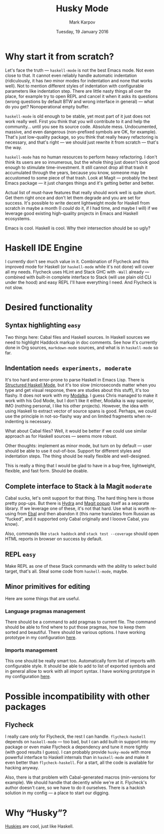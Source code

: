 #+TITLE: Husky Mode
#+AUTHOR: Mark Karpov
#+DATE: Tuesday, 19 January 2016
#+STARTUP: showeverything

* Why start it from scratch?

  Let's face the truth — =haskell-mode= is not the best Emacs mode. Not even
  close to that. It cannot even reliably handle automatic indentation
  (ridiculously, it has /two/ minor modes for indentation and none that works
  well). Not to mention different styles of indentation with configurable
  parameters like indentation step. There are little nasty things all over
  the place, for example try to open REPL and cancel it when it asks its
  questions (wrong questions by default BTW and wrong interface in general)
  — what do you get? Nonoperational empty buffer.

  =haskell-mode= is old enough to be stable, yet most part of it just does not
  work really well. First you think that you will contribute to it and help
  the community… until you see its source code. Absolute mess. Undocumented,
  massive, and even dangerous (non-prefixed symbols are OK, for
  example). That's just low-quality package, so you think that really heavy
  refactoring is necessary, and that's right — we should just rewrite it
  from scratch — that's the way.

  =haskell-mode= has no human resources to perform heavy refactoring. I don't
  think its users are so innumerous, but the whole thing just doesn't look
  good enough to stimulate time-investment. It still cannot drop all that
  trash it accumulated through the years, because you know, someone may be
  accustomed to some piece of that trash. Look at Magit — probably the best
  Emacs package — it just changes things and it's getting better and better.

  Actual list of must-have features that really should work well is quite
  short. Get them right once and don't let them degrade and you are set for
  success. It's possible to write decent lightweight mode for Haskell from
  scratch in maybe a month (I /could/ do it, if I had time, and maybe I will)
  if we leverage good existing high-quality projects in Emacs and Haskell
  ecosystems.

  Emacs is cool. Haskell is cool. Why their intersection should be so ugly?

* Haskell IDE Engine

  I currently don't see much value in it. Combination of Flycheck and this
  improved mode for Haskell (or =haskell-mode= while it's not done) will cover
  all my needs. Flycheck uses HLint and Stack GHC with =-Wall= already —
  combined with built-in complete interface to Stack (will use plain old CLI
  under the hood) and easy REPL I'll have everything I need. And Flycheck is
  not slow.

* Desired functionality

** Syntax highlighting =easy=

   Two things here: Cabal files and Haskell sources. In Haskell sources we
   need to highlight Haddock markup in doc comments. See how it's currently
   done in Org sources, =markdown-mode= sources, and what is in =haskell-mode=
   so far.

** Indentation =needs experiments, moderate=

   It's too hard and error-prone to parse Haskell in Emacs Lisp. There is
   [[https://github.com/chrisdone/structured-haskell-mode][Structured Haskell Mode]], but it's too slow (microseconds matter when you
   type and get visual response, there are studies about this stuff), it's
   too flashy. It does not work with my [[https://github.com/mrkkrp/modalka][Modalka]]. I guess Chris managed to
   make it work with his God Mode, but I don't like it either, Modalka is
   way superior, IMO (nothing personal, I like his other projects). However,
   the idea with using Haskell to extract vector of source spans is
   good. Perhaps, we could use the principle in not-so-flashy way and on
   limited fragments when re-indenting is necessary.

   What about Cabal files? Well, it would be better if we could use similar
   approach as for Haskell sources — seems more robust.

   Other thoughts: implement as minor mode, but turn on by default — user
   should be able to use it out-of-box. Support for different styles and
   indentation steps. The thing should be really flexible and well-designed.

   This is really a thing that I would be glad to have in a bug-free,
   lightweight, flexible, and fast form. Should be doable.

** Complete interface to Stack à la Magit =moderate=

   Cabal sucks, let's omit support for that thing. The hard thing here is
   those pretty pop-ups. But there is [[https://github.com/abo-abo/hydra][Hydra]] and [[http://magit.vc/manual/magit-popup/][Magit popup]] itself as a
   separate library. If we leverage one of these, it's not that hard. Use
   what is worth re-using from [[https://github.com/mrkkrp/ebal][Ebal]] and then abandon it (this name
   translates from Russian as “fucked”, and it supported only Cabal
   originally and I looove Cabal, you know).

   Also, commands like =stack haddock= and =stack test --coverage= should open
   HTML reports in browser on success by default.

** REPL =easy=

   Make REPL as one of these Stack commands with the ability to select build
   target, that's all. Steal some code from =haskell-mode=, maybe.

** Minor primitives for editing

   Here are some things that are useful.

*** Language pragmas management

    There should be a command to add pragmas to current file. The command
    should be able to find where to put those pragmas, how to keep them
    sorted and beautiful. There should be various options. I have working
    prototype in my configuration [[https://github.com/mrkkrp/dot-emacs/blob/master/mk/mk-haskell.el][here]].

*** Imports management

    This one should be really smart too. Automatically form list of imports
    with configurable style. It should be able to add to list of exported
    symbols and in general allow to work with all import syntax. I have
    working prototype in my configuration [[https://github.com/mrkkrp/dot-emacs/blob/master/mk/mk-haskell.el][here]].

* Possible incompatibility with other packages

** Flycheck

   I really care only for Flycheck, the rest I can handle. =flycheck-haskell=
   depends on =haskell-mode= — too bad, but I can add built-in support into my
   package or even make Flycheck a dependency and tune it more tightly (with
   good results I guess). I can probably provide =husky-mode= with more
   powerful interface to Haskell internals than in =haskell-mode= and make it
   even better than =flycheck-haskell=. For a start, all the code is available
   for hacking anyway.

   Also, there is that problem with Cabal-generated macros (min-versions for
   example). We should handle that decently while we're at it. Flycheck's
   author doesn't care, so we have to do it ourselves. There is a hackish
   solution in my config — a place to start our digging.

* Why “Husky”?

  [[https://en.wikipedia.org/wiki/Husky][Huskies]] are cool, just like Haskell.

